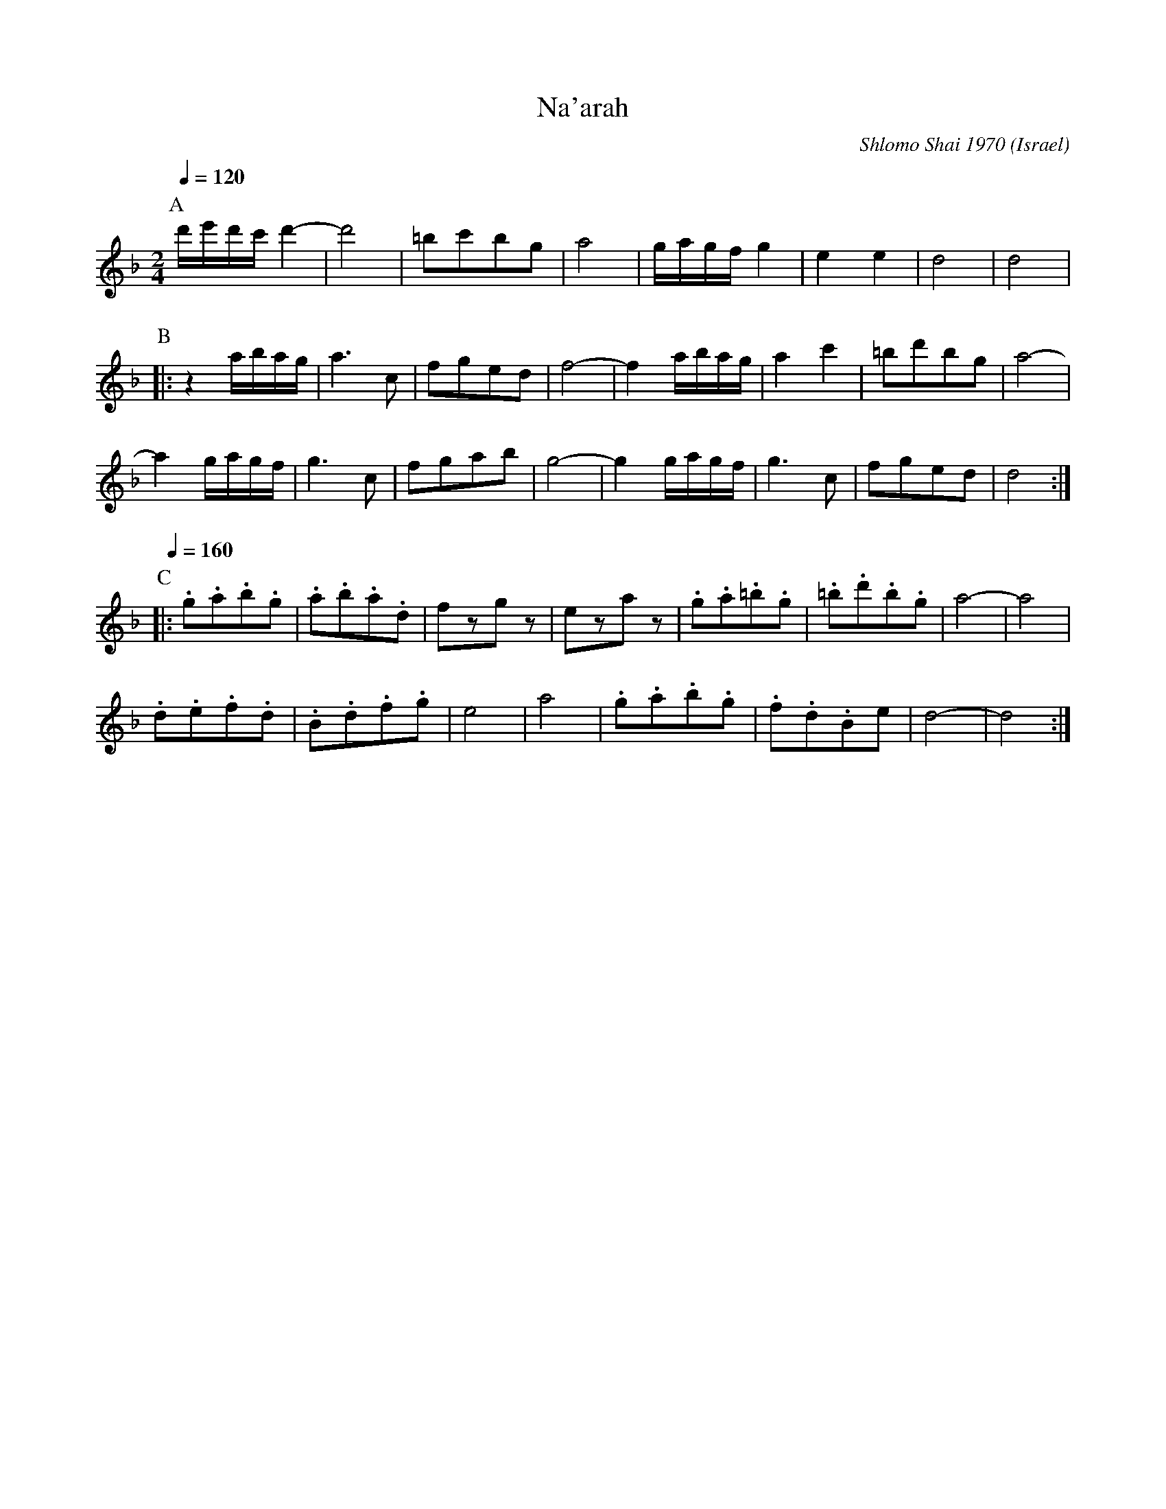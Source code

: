 X: 153
T: Na'arah
C: Shlomo Shai 1970
O: Israel
M: 2/4
L: 1/8
Q: 1/4=120
K: Dm octave=1
%%MIDI program 73
P:A
  d/e/d/c/d2-|d4       |=BcBG|A4  |\
  G/A/G/F/G2 |E2E2     |D4   |D4  |
P:B
|:z2 A/B/A/G/|A3C      |FGED |F4- |\
  F2 A/B/A/G/|A2c2     |=BdBG|A4- |
  A2 G/A/G/F/|G3C      |FGAB |G4- |\
  G2 G/A/G/F/|G3C      |FGED |D4  :|
P:C
Q:1/4=160
|:.G.A.B.G   |.A.B.A.D |FzGz |EzAz|\
  .G.A.=B.G  |.=B.d.B.G|A4-  |A4  |
  .D.E.F.D   |.B,.D.F.G|E4   |A4  |\
  .G.A.B.G   |.F.D.B,E |D4-  |D4  :|
